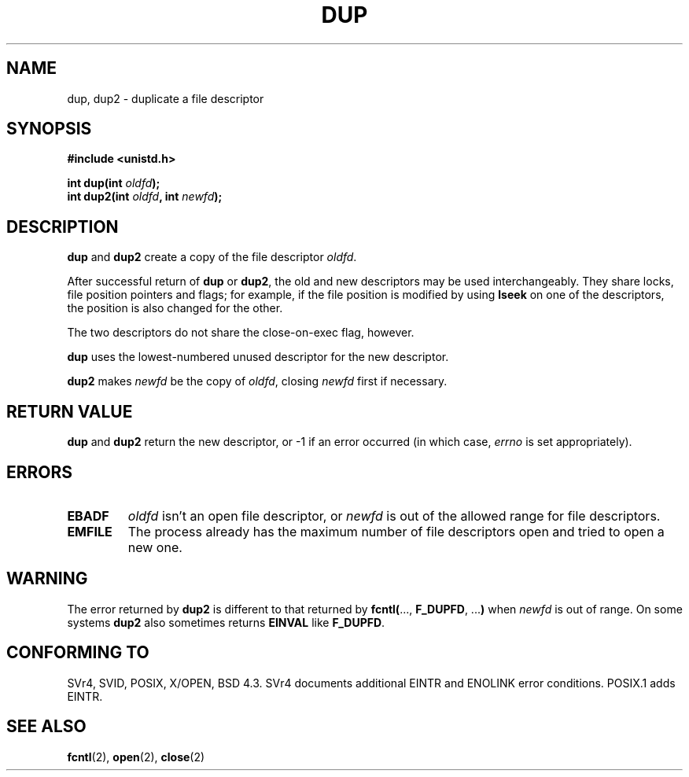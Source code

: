 .\" Hey Emacs! This file is -*- nroff -*- source.
.\"
.\" This manpage is Copyright (C) 1992 Drew Eckhardt;
.\"                               1993 Michael Haardt, Ian Jackson.
.\"
.\" Permission is granted to make and distribute verbatim copies of this
.\" manual provided the copyright notice and this permission notice are
.\" preserved on all copies.
.\"
.\" Permission is granted to copy and distribute modified versions of this
.\" manual under the conditions for verbatim copying, provided that the
.\" entire resulting derived work is distributed under the terms of a
.\" permission notice identical to this one
.\" 
.\" Since the Linux kernel and libraries are constantly changing, this
.\" manual page may be incorrect or out-of-date.  The author(s) assume no
.\" responsibility for errors or omissions, or for damages resulting from
.\" the use of the information contained herein.  The author(s) may not
.\" have taken the same level of care in the production of this manual,
.\" which is licensed free of charge, as they might when working
.\" professionally.
.\" 
.\" Formatted or processed versions of this manual, if unaccompanied by
.\" the source, must acknowledge the copyright and authors of this work.
.\"
.\" Modified Wed Jul 21 22:45:39 1993 by Rik Faith <faith@cs.unc.edu>
.\" Modified 21 Aug 1994 by Michael Chastain <mec@shell.portal.com>:
.\"   Fixed typoes.
.\" Modified Fri Jan 31 16:23:46 1997 by Eric S. Raymond <esr@thyrsus.com>
.\"
.TH DUP 2 "21 August 1994" "Linux 1.1.46" "Linux Programmer's Manual"
.SH NAME
dup, dup2 \- duplicate a file descriptor
.SH SYNOPSIS
.nf
.B #include <unistd.h>
.sp
.BI "int dup(int " oldfd );
.BI "int dup2(int " oldfd ", int " newfd );
.fi
.SH DESCRIPTION
.BR dup " and " dup2
create a copy of the file descriptor
.IR oldfd .

After successful return of \fBdup\fR or \fBdup2\fR,
the old and new descriptors may be used interchangeably. They share
locks, file position pointers and flags; for example, if the file
position is modified by using
.B lseek
on one of the descriptors, the position is also changed for the other.

The two descriptors do not share the close-on-exec flag, however.

.B dup
uses the lowest-numbered unused descriptor for the new descriptor.

.B dup2
.RI "makes " newfd " be the copy of " oldfd ", closing " newfd
first if necessary.
.SH "RETURN VALUE"
.BR dup " and " dup2
return the new descriptor, or \-1 if an error occurred (in which case,
.I errno
is set appropriately).
.SH ERRORS
.TP
.B EBADF
.I oldfd
isn't an open file descriptor, or
.I newfd
is out of the allowed range for file descriptors.
.TP
.B EMFILE
The process already has the maximum number of file
descriptors open and tried to open a new one.
.SH WARNING
The error returned by
.B dup2
is different to that returned by
.BR fcntl( "..., " F_DUPFD ", ..." )
when
.I newfd
is out of range. On some systems
.B dup2
also sometimes returns
.B EINVAL
like
.BR F_DUPFD .
.SH "CONFORMING TO"
SVr4, SVID, POSIX, X/OPEN, BSD 4.3. SVr4 documents additional
EINTR and ENOLINK error conditions.  POSIX.1 adds EINTR.
.SH "SEE ALSO"
.BR fcntl (2),
.BR open (2),
.BR close (2)
